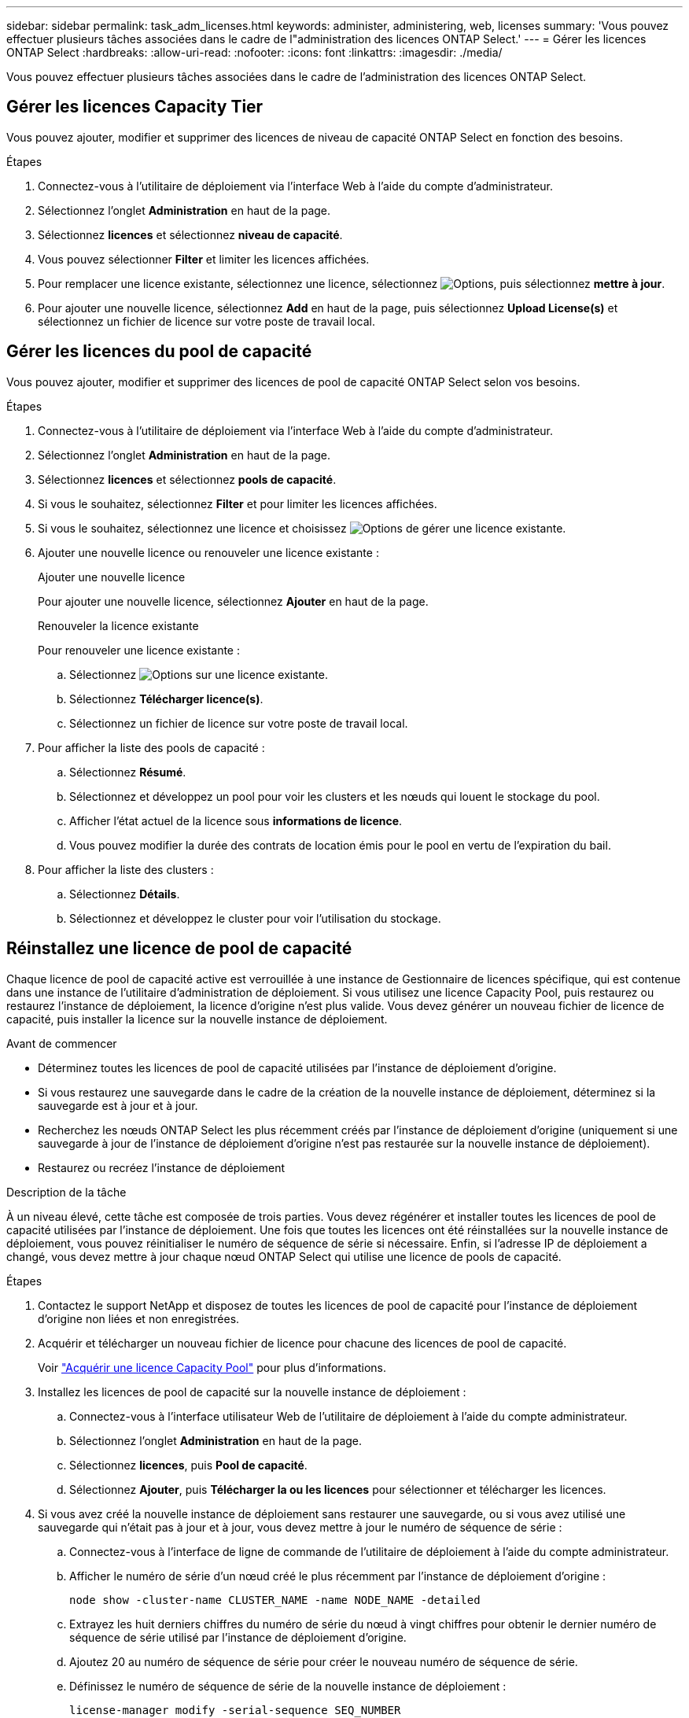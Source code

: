 ---
sidebar: sidebar 
permalink: task_adm_licenses.html 
keywords: administer, administering, web, licenses 
summary: 'Vous pouvez effectuer plusieurs tâches associées dans le cadre de l"administration des licences ONTAP Select.' 
---
= Gérer les licences ONTAP Select
:hardbreaks:
:allow-uri-read: 
:nofooter: 
:icons: font
:linkattrs: 
:imagesdir: ./media/


[role="lead"]
Vous pouvez effectuer plusieurs tâches associées dans le cadre de l'administration des licences ONTAP Select.



== Gérer les licences Capacity Tier

Vous pouvez ajouter, modifier et supprimer des licences de niveau de capacité ONTAP Select en fonction des besoins.

.Étapes
. Connectez-vous à l'utilitaire de déploiement via l'interface Web à l'aide du compte d'administrateur.
. Sélectionnez l'onglet *Administration* en haut de la page.
. Sélectionnez *licences* et sélectionnez *niveau de capacité*.
. Vous pouvez sélectionner *Filter* et limiter les licences affichées.
. Pour remplacer une licence existante, sélectionnez une licence, sélectionnez image:icon_kebab.gif["Options"], puis sélectionnez *mettre à jour*.
. Pour ajouter une nouvelle licence, sélectionnez *Add* en haut de la page, puis sélectionnez *Upload License(s)* et sélectionnez un fichier de licence sur votre poste de travail local.




== Gérer les licences du pool de capacité

Vous pouvez ajouter, modifier et supprimer des licences de pool de capacité ONTAP Select selon vos besoins.

.Étapes
. Connectez-vous à l'utilitaire de déploiement via l'interface Web à l'aide du compte d'administrateur.
. Sélectionnez l'onglet *Administration* en haut de la page.
. Sélectionnez *licences* et sélectionnez *pools de capacité*.
. Si vous le souhaitez, sélectionnez *Filter* et pour limiter les licences affichées.
. Si vous le souhaitez, sélectionnez une licence et choisissez image:icon_kebab.gif["Options"] de gérer une licence existante.
. Ajouter une nouvelle licence ou renouveler une licence existante :
+
[role="tabbed-block"]
====
.Ajouter une nouvelle licence
--
Pour ajouter une nouvelle licence, sélectionnez *Ajouter* en haut de la page.

--
.Renouveler la licence existante
--
Pour renouveler une licence existante :

.. Sélectionnez image:icon_kebab.gif["Options"] sur une licence existante.
.. Sélectionnez *Télécharger licence(s)*.
.. Sélectionnez un fichier de licence sur votre poste de travail local.


--
====
. Pour afficher la liste des pools de capacité :
+
.. Sélectionnez *Résumé*.
.. Sélectionnez et développez un pool pour voir les clusters et les nœuds qui louent le stockage du pool.
.. Afficher l'état actuel de la licence sous *informations de licence*.
.. Vous pouvez modifier la durée des contrats de location émis pour le pool en vertu de l'expiration du bail.


. Pour afficher la liste des clusters :
+
.. Sélectionnez *Détails*.
.. Sélectionnez et développez le cluster pour voir l'utilisation du stockage.






== Réinstallez une licence de pool de capacité

Chaque licence de pool de capacité active est verrouillée à une instance de Gestionnaire de licences spécifique, qui est contenue dans une instance de l'utilitaire d'administration de déploiement. Si vous utilisez une licence Capacity Pool, puis restaurez ou restaurez l'instance de déploiement, la licence d'origine n'est plus valide. Vous devez générer un nouveau fichier de licence de capacité, puis installer la licence sur la nouvelle instance de déploiement.

.Avant de commencer
* Déterminez toutes les licences de pool de capacité utilisées par l'instance de déploiement d'origine.
* Si vous restaurez une sauvegarde dans le cadre de la création de la nouvelle instance de déploiement, déterminez si la sauvegarde est à jour et à jour.
* Recherchez les nœuds ONTAP Select les plus récemment créés par l'instance de déploiement d'origine (uniquement si une sauvegarde à jour de l'instance de déploiement d'origine n'est pas restaurée sur la nouvelle instance de déploiement).
* Restaurez ou recréez l'instance de déploiement


.Description de la tâche
À un niveau élevé, cette tâche est composée de trois parties. Vous devez régénérer et installer toutes les licences de pool de capacité utilisées par l'instance de déploiement. Une fois que toutes les licences ont été réinstallées sur la nouvelle instance de déploiement, vous pouvez réinitialiser le numéro de séquence de série si nécessaire. Enfin, si l'adresse IP de déploiement a changé, vous devez mettre à jour chaque nœud ONTAP Select qui utilise une licence de pools de capacité.

.Étapes
. Contactez le support NetApp et disposez de toutes les licences de pool de capacité pour l'instance de déploiement d'origine non liées et non enregistrées.
. Acquérir et télécharger un nouveau fichier de licence pour chacune des licences de pool de capacité.
+
Voir link:task_lic_acquire_cp.html["Acquérir une licence Capacity Pool"] pour plus d'informations.

. Installez les licences de pool de capacité sur la nouvelle instance de déploiement :
+
.. Connectez-vous à l'interface utilisateur Web de l'utilitaire de déploiement à l'aide du compte administrateur.
.. Sélectionnez l'onglet *Administration* en haut de la page.
.. Sélectionnez *licences*, puis *Pool de capacité*.
.. Sélectionnez *Ajouter*, puis *Télécharger la ou les licences* pour sélectionner et télécharger les licences.


. Si vous avez créé la nouvelle instance de déploiement sans restaurer une sauvegarde, ou si vous avez utilisé une sauvegarde qui n'était pas à jour et à jour, vous devez mettre à jour le numéro de séquence de série :
+
.. Connectez-vous à l'interface de ligne de commande de l'utilitaire de déploiement à l'aide du compte administrateur.
.. Afficher le numéro de série d'un nœud créé le plus récemment par l'instance de déploiement d'origine :
+
`node show -cluster-name CLUSTER_NAME -name NODE_NAME -detailed`

.. Extrayez les huit derniers chiffres du numéro de série du nœud à vingt chiffres pour obtenir le dernier numéro de séquence de série utilisé par l'instance de déploiement d'origine.
.. Ajoutez 20 au numéro de séquence de série pour créer le nouveau numéro de séquence de série.
.. Définissez le numéro de séquence de série de la nouvelle instance de déploiement :
+
`license-manager modify -serial-sequence SEQ_NUMBER`



. Si l'adresse IP attribuée à la nouvelle instance de déploiement est différente de l'adresse IP de l'instance de déploiement d'origine, vous devez mettre à jour l'adresse IP de chaque nœud ONTAP Select qui utilise une licence de pools de capacité :
+
.. Connectez-vous à l'interface de ligne de commande ONTAP du nœud ONTAP Select.
.. Entrer en mode de privilège avancé :
+
`set adv`

.. Afficher la configuration actuelle :
+
`system license license-manager show`

.. Définissez l'adresse IP du Gestionnaire de licences (Deploy) utilisée par le nœud :
+
`system license license-manager modify -host NEW_IP_ADDRESS`







== Convertir une licence d'évaluation en licence de production

Vous pouvez mettre à niveau un cluster d'évaluation ONTAP Select pour utiliser une licence de niveau de capacité de production avec l'utilitaire d'administration Deploy.

.Avant de commencer
* Chaque nœud doit disposer de suffisamment de stockage alloué pour prendre en charge le minimum requis pour une licence de production.
* Vous devez disposer de licences de niveau de capacité pour chaque nœud du cluster d'évaluation.


.Description de la tâche
La modification de la licence de cluster pour un cluster à un seul nœud entraîne un perturbation. Cependant, ce n'est pas le cas pour un cluster à plusieurs nœuds car le processus de conversion redémarre chaque nœud un par un pour appliquer la licence.

.Étapes
. Connectez-vous à l'interface utilisateur Web de l'utilitaire de déploiement à l'aide du compte administrateur.
. Sélectionnez l'onglet *clusters* a en haut de la page et sélectionnez le cluster souhaité.
. En haut de la page de détails du cluster, sélectionnez *cliquez ici* pour modifier la licence du cluster.
+
Vous pouvez également sélectionner *Modifier* en regard de licence d'évaluation dans la section *Détails du cluster*.

. Sélectionnez une licence de production disponible pour chaque nœud, ou téléchargez des licences supplémentaires selon les besoins.
. Indiquez les informations d'identification ONTAP et sélectionnez *Modifier*.
+
La mise à niveau de licence d'un cluster peut prendre plusieurs minutes. Laissez le processus se terminer avant de quitter la page ou d'apporter d'autres modifications.



.Une fois que vous avez terminé
Les numéros de série de nœud de 20 chiffres initialement attribués à chaque nœud pour le déploiement d'évaluation sont remplacés par les numéros de série à neuf chiffres des licences de production utilisées pour la mise à niveau.



== Gérer une licence de pool de capacité expirée

En général, lorsqu'une licence expire, rien ne se passe. Cependant, vous ne pouvez pas installer une autre licence car les nœuds sont associés à la licence expirée. Tant que vous n'avez pas renouvelé la licence, vous devez _ne_ faire rien qui mettrait l'agrégat hors ligne, comme une opération de redémarrage ou de basculement. L'action recommandée est d'accélérer le renouvellement de la licence.

Pour plus d'informations sur ONTAP Select et le renouvellement de licence, reportez-vous à la section licences, installation, mises à niveau et restauration du link:https://docs.netapp.com/us-en/ontap-select/reference_faq.html#licenses-installation-upgrades-and-reverts["FAQ"].



== Gestion des licences add-on

Pour le produit ONTAP Select, les licences d'extension sont appliquées directement dans ONTAP et ne sont pas gérées via ONTAP Select Deploy. Voir link:https://docs.netapp.com/us-en/ontap/system-admin/manage-licenses-concept.html["Gestion des licences Overview (administrateurs du cluster uniquement)"^] et link:https://docs.netapp.com/us-en/ontap/task_admin_enable_new_features.html["Activation de nouvelles fonctionnalités en ajoutant des clés de licence"^] pour en savoir plus.
